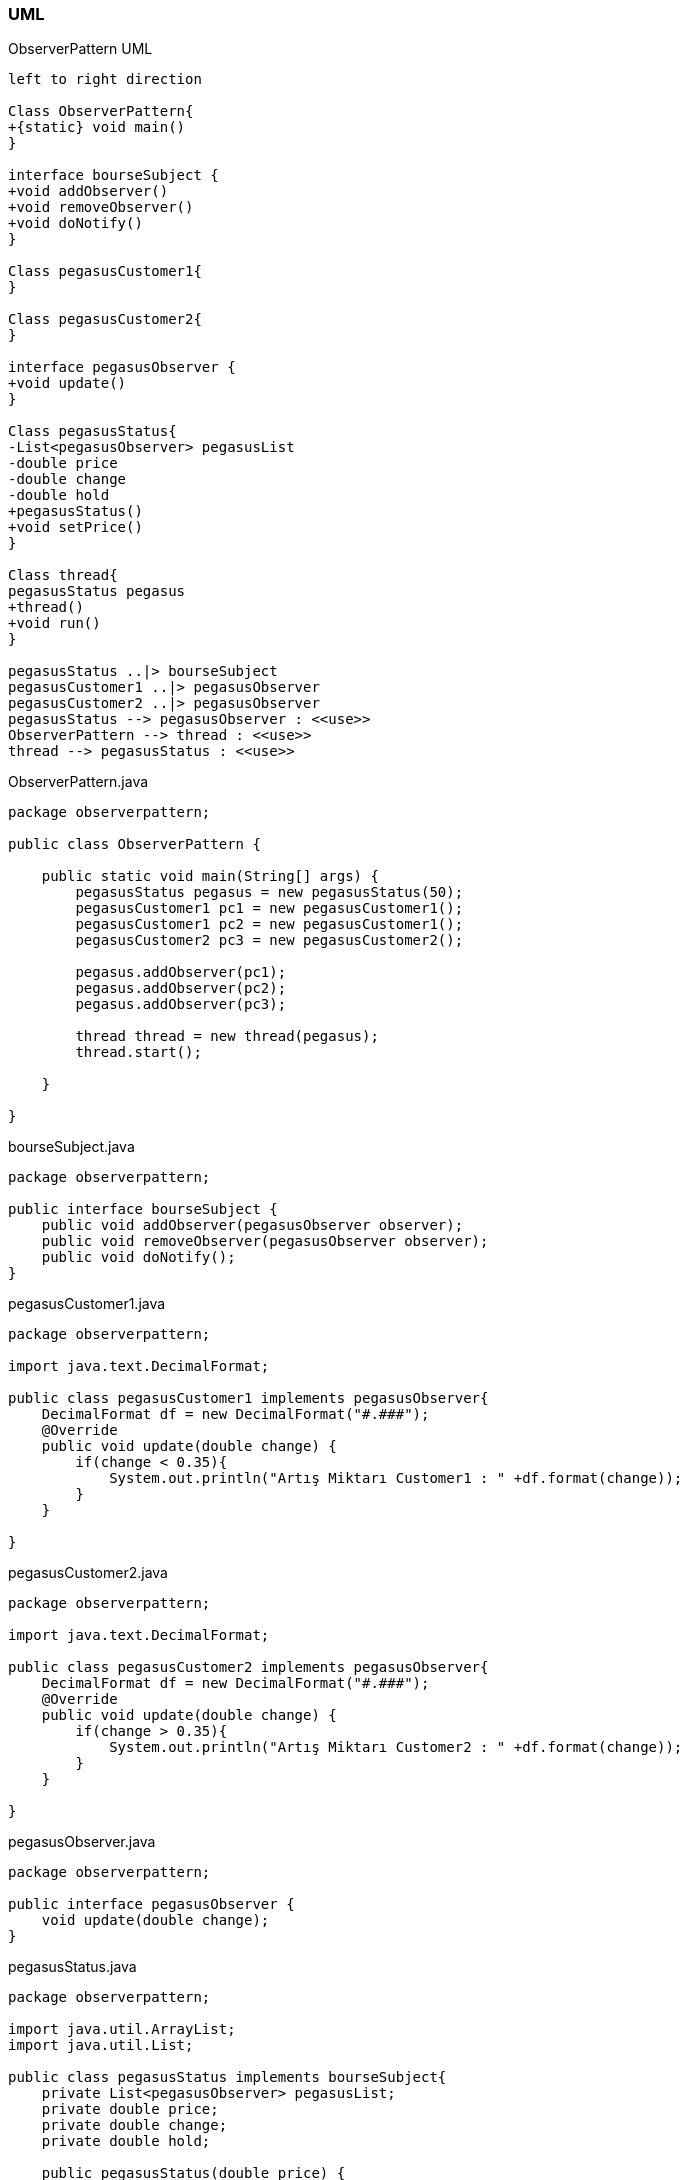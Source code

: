 === [black]#UML#

.ObserverPattern UML
[uml,file="umlClass2.png"]
----
left to right direction

Class ObserverPattern{
+{static} void main()
}

interface bourseSubject {
+void addObserver()
+void removeObserver()
+void doNotify()
}

Class pegasusCustomer1{
}

Class pegasusCustomer2{
}

interface pegasusObserver {
+void update()
}

Class pegasusStatus{
-List<pegasusObserver> pegasusList
-double price
-double change
-double hold
+pegasusStatus()
+void setPrice()
}

Class thread{
pegasusStatus pegasus
+thread()
+void run()
}

pegasusStatus ..|> bourseSubject
pegasusCustomer1 ..|> pegasusObserver
pegasusCustomer2 ..|> pegasusObserver
pegasusStatus --> pegasusObserver : <<use>>
ObserverPattern --> thread : <<use>>
thread --> pegasusStatus : <<use>>
----

.ObserverPattern.java
[source,java]
----

package observerpattern;

public class ObserverPattern {

    public static void main(String[] args) {
        pegasusStatus pegasus = new pegasusStatus(50);
        pegasusCustomer1 pc1 = new pegasusCustomer1();
        pegasusCustomer1 pc2 = new pegasusCustomer1();
        pegasusCustomer2 pc3 = new pegasusCustomer2();
        
        pegasus.addObserver(pc1);
        pegasus.addObserver(pc2);
        pegasus.addObserver(pc3);
        
        thread thread = new thread(pegasus);
        thread.start();

    }
    
}

----

.bourseSubject.java
[source,java]
----

package observerpattern;

public interface bourseSubject {
    public void addObserver(pegasusObserver observer);
    public void removeObserver(pegasusObserver observer);
    public void doNotify();
}

----

.pegasusCustomer1.java
[source,java]
----

package observerpattern;

import java.text.DecimalFormat;

public class pegasusCustomer1 implements pegasusObserver{
    DecimalFormat df = new DecimalFormat("#.###");
    @Override
    public void update(double change) {
        if(change < 0.35){
            System.out.println("Artış Miktarı Customer1 : " +df.format(change));
        }
    }
    
}

----

.pegasusCustomer2.java
[source,java]
----

package observerpattern;

import java.text.DecimalFormat;

public class pegasusCustomer2 implements pegasusObserver{
    DecimalFormat df = new DecimalFormat("#.###");
    @Override
    public void update(double change) {
        if(change > 0.35){
            System.out.println("Artış Miktarı Customer2 : " +df.format(change));
        }
    }
    
}

----

.pegasusObserver.java
[source,java]
----

package observerpattern;

public interface pegasusObserver {
    void update(double change);   
}

----

.pegasusStatus.java
[source,java]
----

package observerpattern;

import java.util.ArrayList;
import java.util.List;

public class pegasusStatus implements bourseSubject{
    private List<pegasusObserver> pegasusList;
    private double price;
    private double change;
    private double hold;

    public pegasusStatus(double price) {
        pegasusList = new ArrayList<>();
        this.price = price;
    }    
    
    public void setPrice(double price) {
        hold = this.price;
        this.price = price;
        change = price-hold;
        doNotify();
    }
    
    @Override
    public void addObserver(pegasusObserver observer) {
       pegasusList.add(observer);
    }

    @Override
    public void removeObserver(pegasusObserver observer) {
        pegasusList.remove(observer);
    }

    @Override
    public void doNotify() {
        for (pegasusObserver observer : pegasusList) {
            observer.update(change);
        }
    }
        
}

----

.thread.java
[source,java]
----

package observerpattern;

import java.text.DecimalFormat;

public class thread extends Thread {

    DecimalFormat df = new DecimalFormat("#.###");
    pegasusStatus pegasus;

    thread(pegasusStatus pegasus) {
        this.pegasus = pegasus;
    }

    @Override
    public void run() {
        double price = 50;
        double change;
        for (int i = 0; i < 10; i++) {
            change = ((Math.random()*10)-5)%3;
            price = price+change;
            System.out.println("Değişen Fiyat : " +df.format(price));
            pegasus.setPrice(price);
        }
    }
    
}

----

=== [black]#Çıktı#

image::Sonuç.png[]